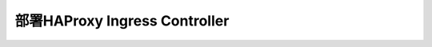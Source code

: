 .. _haproxy_ingress:

===============================
部署HAProxy Ingress Controller
===============================
